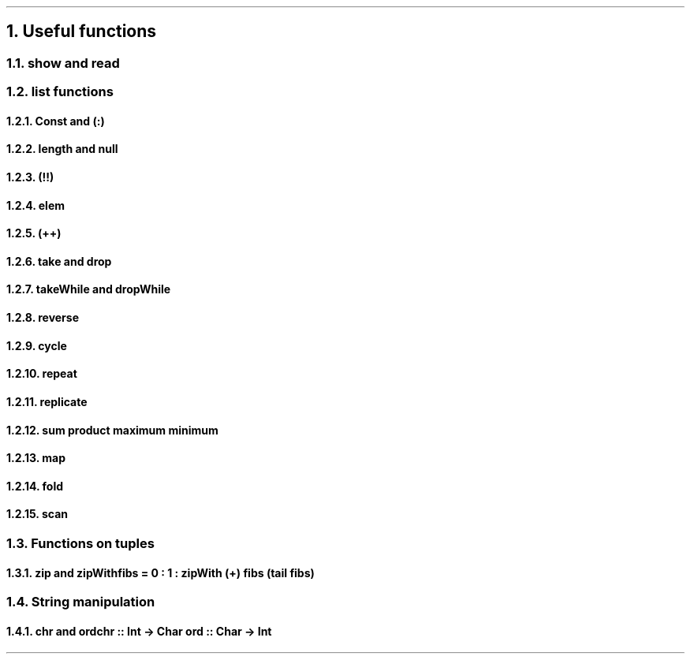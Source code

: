 .NH 1
Useful functions

.NH 2
show and read

.NH 2
list functions

.\" 0.15  = height box when move, half boxht
.\" 0.375 = half a horizontal move
.\" text = half box

.PS
boxht=0.3
right
HEAD: "Head"
move 0.375*4
TAIL: "Tail"
down
move 0.5
left
move 0.375*5
right
A: box "a"
B: box "b"
C: box "c"
D: box "d"
down
move 0.5
left
move 0.375*5
"Init"
right
move
move
move
"Last"
LINE_HEAD: line <- -> from A.nw + (0,0.2) to A.ne + (0,0.2)
LINE_TAIL: line <- -> from B.nw + (0,0.2) to D.ne + (0,0.2)
LINE_INIT: line <- -> from A.sw + (0,-0.2) to C.se + (0,-0.2)
LINE_LAST: line <- -> from D.sw + (0,-0.2) to D.se + (0,-0.2)

line from LINE_HEAD.end + (0,-0.1) to \
          LINE_HEAD.end + (0, 0.1)
line from LINE_INIT.end + (0,-0.1) to \
          LINE_INIT.end + (0, 0.1)
."line from HEAD.s + (0,-0.1) to A.nw
."line from HEAD.s + (0,-0.1) to A.ne
."line from TAIL.s + (0,-0.1) to B.nw
."line from TAIL.s + (0,-0.1) to D.ne
.PE

.NH 3
Const and (:)
.NH 3
length and null
.NH 3
(!!)
.NH 3
elem
.NH 3
(++)
.NH 3
take and drop
.NH 3
takeWhile and dropWhile
.NH 3
reverse
.NH 3
cycle
.NH 3
repeat
.NH 3
replicate
.NH 3
sum product maximum minimum

.NH 3
map

.NH 3
fold

.NH 3
scan

.NH 2
Functions on tuples

.NH 3
zip and zipWith

.SOURCE Haskell ps=8 vs=9p
fibs = 0 : 1 : zipWith (+) fibs (tail fibs)
.SOURCE

.NH 2
String manipulation

.NH 3
chr and ord

.SOURCE Haskell ps=8 vs=9p
chr :: Int  -> Char
ord :: Char -> Int
.SOURCE
